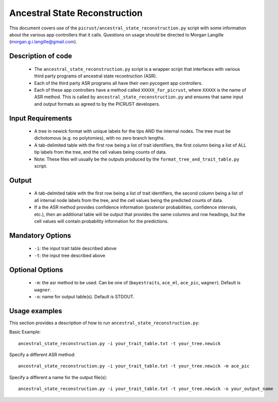 .. _ancestral_state_reconstruction:

==============================
Ancestral State Reconstruction
==============================

This document covers use of the ``picrust/ancestral_state_reconstruction.py`` script with some information about the various app controllers that it calls. Questions on usage should be directed to Morgan Langille (morgan.g.i.langille@gmail.com).

Description of code
===================

 * The ``ancestral_state_reconstruction.py`` script is a wrapper script that interfaces with various third party programs of ancestral state recontruction (ASR).
 * Each of the third party ASR programs all have their own pycogent app controllers. 
 * Each of these app controllers have a method called ``XXXXX_for_picrust``, where ``XXXXX`` is the name of ASR method. This is called by ``ancestral_state_reconstruction.py`` and ensures that same input and output formats as agreed to by the PICRUST developers.

Input Requirements
==================
 * A tree in newick format with unique labels for the tips AND the internal nodes. The tree must be dichotomous (e.g. no polytomies), with no zero branch lengths. 
 * A tab-delimited table with the first row being a list of trait identifiers, the first column being a list of ALL tip labels from the tree, and the cell values being counts of data.
 * Note: These files will usually be the outputs produced by the ``format_tree_and_trait_table.py`` script. 

Output
======
 * A tab-delmited table with the first row being a list of trait identifiers, the second column being a list of all internal node labels from the tree, and the cell values being the predicted counts of data. 
 * If a the ASR method provides confidence information (posterior probabilities, confidence intervals, etc.), then an additional table will be output that provides the same columns and row headings, but the cell values will contain probability information for the predictions. 

Mandatory Options
=================
 * ``-i``: the input trait table described above
 * ``-t``: the input tree described above

Optional Options
================
 * ``-m``: the asr method to be used. Can be one of (``bayestraits``, ``ace_ml``, ``ace_pic``, ``wagner``). Default is ``wagner``.
 * ``-o``: name for output table(s). Default is STDOUT.

Usage examples
==============

This section provides a description of how to run ``ancestral_state_reconstruction.py``:

Basic Example::

    ancestral_state_reconstruction.py -i your_trait_table.txt -t your_tree.newick

Specify a different ASR method::

    ancestral_state_reconstruction.py -i your_trait_table.txt -t your_tree.newick -m ace_pic

Specify a different a name for the output file(s)::

    ancestral_state_reconstruction.py -i your_trait_table.txt -t your_tree.newick -o your_output_name
    
